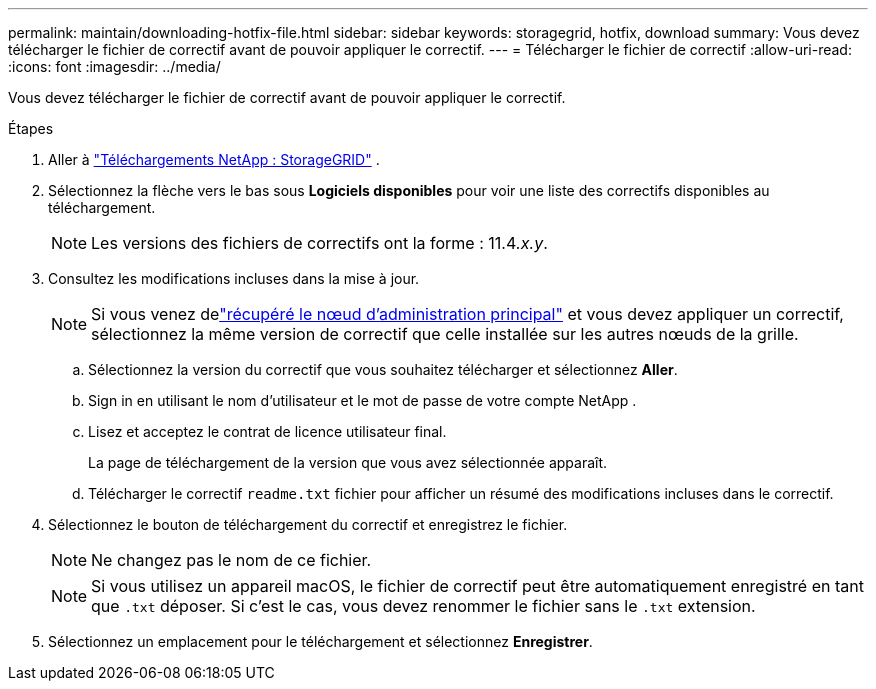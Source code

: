 ---
permalink: maintain/downloading-hotfix-file.html 
sidebar: sidebar 
keywords: storagegrid, hotfix, download 
summary: Vous devez télécharger le fichier de correctif avant de pouvoir appliquer le correctif. 
---
= Télécharger le fichier de correctif
:allow-uri-read: 
:icons: font
:imagesdir: ../media/


[role="lead"]
Vous devez télécharger le fichier de correctif avant de pouvoir appliquer le correctif.

.Étapes
. Aller à https://mysupport.netapp.com/site/products/all/details/storagegrid/downloads-tab["Téléchargements NetApp : StorageGRID"^] .
. Sélectionnez la flèche vers le bas sous *Logiciels disponibles* pour voir une liste des correctifs disponibles au téléchargement.
+

NOTE: Les versions des fichiers de correctifs ont la forme : 11.4__.x.y__.

. Consultez les modifications incluses dans la mise à jour.
+

NOTE: Si vous venez delink:configuring-replacement-primary-admin-node.html["récupéré le nœud d'administration principal"] et vous devez appliquer un correctif, sélectionnez la même version de correctif que celle installée sur les autres nœuds de la grille.

+
.. Sélectionnez la version du correctif que vous souhaitez télécharger et sélectionnez *Aller*.
.. Sign in en utilisant le nom d’utilisateur et le mot de passe de votre compte NetApp .
.. Lisez et acceptez le contrat de licence utilisateur final.
+
La page de téléchargement de la version que vous avez sélectionnée apparaît.

.. Télécharger le correctif `readme.txt` fichier pour afficher un résumé des modifications incluses dans le correctif.


. Sélectionnez le bouton de téléchargement du correctif et enregistrez le fichier.
+

NOTE: Ne changez pas le nom de ce fichier.

+

NOTE: Si vous utilisez un appareil macOS, le fichier de correctif peut être automatiquement enregistré en tant que `.txt` déposer.  Si c'est le cas, vous devez renommer le fichier sans le `.txt` extension.

. Sélectionnez un emplacement pour le téléchargement et sélectionnez *Enregistrer*.

